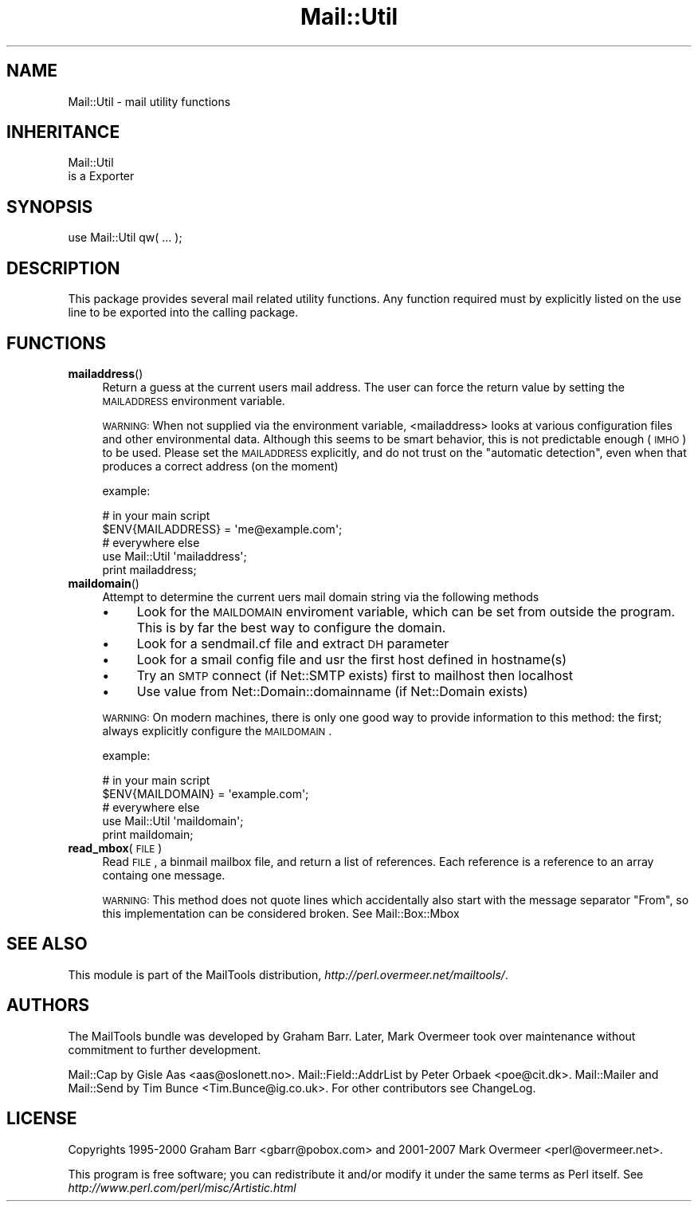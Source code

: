 .\" Automatically generated by Pod::Man 2.22 (Pod::Simple 3.07)
.\"
.\" Standard preamble:
.\" ========================================================================
.de Sp \" Vertical space (when we can't use .PP)
.if t .sp .5v
.if n .sp
..
.de Vb \" Begin verbatim text
.ft CW
.nf
.ne \\$1
..
.de Ve \" End verbatim text
.ft R
.fi
..
.\" Set up some character translations and predefined strings.  \*(-- will
.\" give an unbreakable dash, \*(PI will give pi, \*(L" will give a left
.\" double quote, and \*(R" will give a right double quote.  \*(C+ will
.\" give a nicer C++.  Capital omega is used to do unbreakable dashes and
.\" therefore won't be available.  \*(C` and \*(C' expand to `' in nroff,
.\" nothing in troff, for use with C<>.
.tr \(*W-
.ds C+ C\v'-.1v'\h'-1p'\s-2+\h'-1p'+\s0\v'.1v'\h'-1p'
.ie n \{\
.    ds -- \(*W-
.    ds PI pi
.    if (\n(.H=4u)&(1m=24u) .ds -- \(*W\h'-12u'\(*W\h'-12u'-\" diablo 10 pitch
.    if (\n(.H=4u)&(1m=20u) .ds -- \(*W\h'-12u'\(*W\h'-8u'-\"  diablo 12 pitch
.    ds L" ""
.    ds R" ""
.    ds C` ""
.    ds C' ""
'br\}
.el\{\
.    ds -- \|\(em\|
.    ds PI \(*p
.    ds L" ``
.    ds R" ''
'br\}
.\"
.\" Escape single quotes in literal strings from groff's Unicode transform.
.ie \n(.g .ds Aq \(aq
.el       .ds Aq '
.\"
.\" If the F register is turned on, we'll generate index entries on stderr for
.\" titles (.TH), headers (.SH), subsections (.SS), items (.Ip), and index
.\" entries marked with X<> in POD.  Of course, you'll have to process the
.\" output yourself in some meaningful fashion.
.ie \nF \{\
.    de IX
.    tm Index:\\$1\t\\n%\t"\\$2"
..
.    nr % 0
.    rr F
.\}
.el \{\
.    de IX
..
.\}
.\"
.\" Accent mark definitions (@(#)ms.acc 1.5 88/02/08 SMI; from UCB 4.2).
.\" Fear.  Run.  Save yourself.  No user-serviceable parts.
.    \" fudge factors for nroff and troff
.if n \{\
.    ds #H 0
.    ds #V .8m
.    ds #F .3m
.    ds #[ \f1
.    ds #] \fP
.\}
.if t \{\
.    ds #H ((1u-(\\\\n(.fu%2u))*.13m)
.    ds #V .6m
.    ds #F 0
.    ds #[ \&
.    ds #] \&
.\}
.    \" simple accents for nroff and troff
.if n \{\
.    ds ' \&
.    ds ` \&
.    ds ^ \&
.    ds , \&
.    ds ~ ~
.    ds /
.\}
.if t \{\
.    ds ' \\k:\h'-(\\n(.wu*8/10-\*(#H)'\'\h"|\\n:u"
.    ds ` \\k:\h'-(\\n(.wu*8/10-\*(#H)'\`\h'|\\n:u'
.    ds ^ \\k:\h'-(\\n(.wu*10/11-\*(#H)'^\h'|\\n:u'
.    ds , \\k:\h'-(\\n(.wu*8/10)',\h'|\\n:u'
.    ds ~ \\k:\h'-(\\n(.wu-\*(#H-.1m)'~\h'|\\n:u'
.    ds / \\k:\h'-(\\n(.wu*8/10-\*(#H)'\z\(sl\h'|\\n:u'
.\}
.    \" troff and (daisy-wheel) nroff accents
.ds : \\k:\h'-(\\n(.wu*8/10-\*(#H+.1m+\*(#F)'\v'-\*(#V'\z.\h'.2m+\*(#F'.\h'|\\n:u'\v'\*(#V'
.ds 8 \h'\*(#H'\(*b\h'-\*(#H'
.ds o \\k:\h'-(\\n(.wu+\w'\(de'u-\*(#H)/2u'\v'-.3n'\*(#[\z\(de\v'.3n'\h'|\\n:u'\*(#]
.ds d- \h'\*(#H'\(pd\h'-\w'~'u'\v'-.25m'\f2\(hy\fP\v'.25m'\h'-\*(#H'
.ds D- D\\k:\h'-\w'D'u'\v'-.11m'\z\(hy\v'.11m'\h'|\\n:u'
.ds th \*(#[\v'.3m'\s+1I\s-1\v'-.3m'\h'-(\w'I'u*2/3)'\s-1o\s+1\*(#]
.ds Th \*(#[\s+2I\s-2\h'-\w'I'u*3/5'\v'-.3m'o\v'.3m'\*(#]
.ds ae a\h'-(\w'a'u*4/10)'e
.ds Ae A\h'-(\w'A'u*4/10)'E
.    \" corrections for vroff
.if v .ds ~ \\k:\h'-(\\n(.wu*9/10-\*(#H)'\s-2\u~\d\s+2\h'|\\n:u'
.if v .ds ^ \\k:\h'-(\\n(.wu*10/11-\*(#H)'\v'-.4m'^\v'.4m'\h'|\\n:u'
.    \" for low resolution devices (crt and lpr)
.if \n(.H>23 .if \n(.V>19 \
\{\
.    ds : e
.    ds 8 ss
.    ds o a
.    ds d- d\h'-1'\(ga
.    ds D- D\h'-1'\(hy
.    ds th \o'bp'
.    ds Th \o'LP'
.    ds ae ae
.    ds Ae AE
.\}
.rm #[ #] #H #V #F C
.\" ========================================================================
.\"
.IX Title "Mail::Util 3"
.TH Mail::Util 3 "2012-02-25" "perl v5.10.1" "User Contributed Perl Documentation"
.\" For nroff, turn off justification.  Always turn off hyphenation; it makes
.\" way too many mistakes in technical documents.
.if n .ad l
.nh
.SH "NAME"
Mail::Util \- mail utility functions
.SH "INHERITANCE"
.IX Header "INHERITANCE"
.Vb 2
\& Mail::Util
\&   is a Exporter
.Ve
.SH "SYNOPSIS"
.IX Header "SYNOPSIS"
.Vb 1
\&  use Mail::Util qw( ... );
.Ve
.SH "DESCRIPTION"
.IX Header "DESCRIPTION"
This package provides several mail related utility functions. Any function
required must by explicitly listed on the use line to be exported into
the calling package.
.SH "FUNCTIONS"
.IX Header "FUNCTIONS"
.IP "\fBmailaddress\fR()" 4
.IX Item "mailaddress()"
Return a guess at the current users mail address. The user can force
the return value by setting the \s-1MAILADDRESS\s0 environment variable.
.Sp
\&\s-1WARNING:\s0
When not supplied via the environment variable, <mailaddress> looks at
various configuration files and other environmental data. Although this
seems to be smart behavior, this is not predictable enough (\s-1IMHO\s0) to
be used.  Please set the \s-1MAILADDRESS\s0 explicitly, and do not trust on
the \*(L"automatic detection\*(R", even when that produces a correct address
(on the moment)
.Sp
example:
.Sp
.Vb 2
\& # in your main script
\& $ENV{MAILADDRESS} = \*(Aqme@example.com\*(Aq;
\&
\& # everywhere else
\& use Mail::Util \*(Aqmailaddress\*(Aq;
\& print mailaddress;
.Ve
.IP "\fBmaildomain\fR()" 4
.IX Item "maildomain()"
Attempt to determine the current uers mail domain string via the following
methods
.RS 4
.IP "\(bu" 4
Look for the \s-1MAILDOMAIN\s0 enviroment variable, which can be set from outside the program.  This is by far the best way to configure the domain.
.IP "\(bu" 4
Look for a sendmail.cf file and extract \s-1DH\s0 parameter
.IP "\(bu" 4
Look for a smail config file and usr the first host defined in hostname(s)
.IP "\(bu" 4
Try an \s-1SMTP\s0 connect (if Net::SMTP exists) first to mailhost then localhost
.IP "\(bu" 4
Use value from Net::Domain::domainname (if Net::Domain exists)
.RE
.RS 4
.Sp
\&\s-1WARNING:\s0
On modern machines, there is only one good way to provide information to
this method: the first; always explicitly configure the \s-1MAILDOMAIN\s0.
.Sp
example:
.Sp
.Vb 2
\& # in your main script
\& $ENV{MAILDOMAIN} = \*(Aqexample.com\*(Aq;
\&
\& # everywhere else
\& use Mail::Util \*(Aqmaildomain\*(Aq;
\& print maildomain;
.Ve
.RE
.IP "\fBread_mbox\fR(\s-1FILE\s0)" 4
.IX Item "read_mbox(FILE)"
Read \s-1FILE\s0, a binmail mailbox file, and return a list of  references.
Each reference is a reference to an array containg one message.
.Sp
\&\s-1WARNING:\s0
This method does not quote lines which accidentally also start with the
message separator \f(CW\*(C`From\*(C'\fR, so this implementation can be considered
broken.  See Mail::Box::Mbox
.SH "SEE ALSO"
.IX Header "SEE ALSO"
This module is part of the MailTools distribution,
\&\fIhttp://perl.overmeer.net/mailtools/\fR.
.SH "AUTHORS"
.IX Header "AUTHORS"
The MailTools bundle was developed by Graham Barr.  Later, Mark
Overmeer took over maintenance without commitment to further development.
.PP
Mail::Cap by Gisle Aas <aas@oslonett.no>.
Mail::Field::AddrList by Peter Orbaek <poe@cit.dk>.
Mail::Mailer and Mail::Send by Tim Bunce <Tim.Bunce@ig.co.uk>.
For other contributors see ChangeLog.
.SH "LICENSE"
.IX Header "LICENSE"
Copyrights 1995\-2000 Graham Barr <gbarr@pobox.com> and
2001\-2007 Mark Overmeer <perl@overmeer.net>.
.PP
This program is free software; you can redistribute it and/or modify it
under the same terms as Perl itself.
See \fIhttp://www.perl.com/perl/misc/Artistic.html\fR
